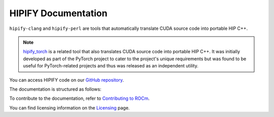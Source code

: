 .. meta::
   :description: Tools to automatically translate CUDA source code into portable HIP C++
   :keywords: HIPIFY, ROCm, library, tool, CUDA, CUDA2HIP, hipify-clang, hipify-perl

.. _index:

=====================
HIPIFY Documentation
=====================

``hipify-clang`` and ``hipify-perl`` are tools that automatically translate CUDA source code into portable HIP C++.

.. note::
    
    `hipify_torch <https://github.com/ROCmSoftwarePlatform/hipify_torch>`_ is a related tool that also translates CUDA source code into portable HIP C++. It was initially developed as part of the PyTorch project to cater to the project's unique requirements but was found to be useful for PyTorch-related projects and thus was released as an independent utility.

You can access HIPIFY code on our `GitHub repository <https://github.com/ROCm/HIPIFY>`_.

The documentation is structured as follows:

.. grid:: 2
  :gutter: 3

  .. grid-item-card:: Conceptual

    * :ref:`hipify-clang`
    * :ref:`hipify-perl`
    
  .. grid-item-card:: API reference

    * :doc:`Supported APIs <supported_apis>`
     
To contribute to the documentation, refer to
`Contributing to ROCm  <https://rocm.docs.amd.com/en/latest/contribute/contributing.html>`_.

You can find licensing information on the `Licensing <https://rocm.docs.amd.com/en/latest/about/license.html>`_ page.
